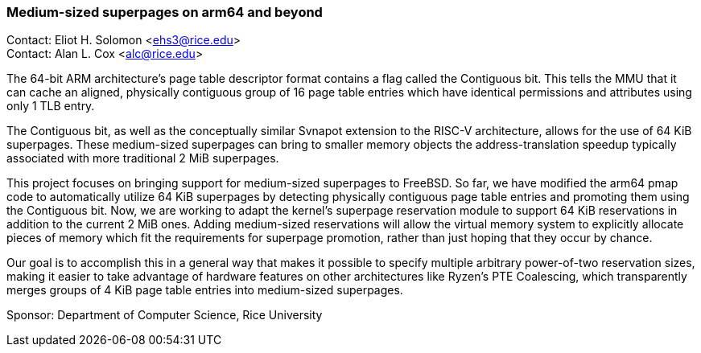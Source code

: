 === Medium-sized superpages on arm64 and beyond

Contact: Eliot H. Solomon <ehs3@rice.edu> +
Contact: Alan L. Cox <alc@rice.edu> +

The 64-bit ARM architecture's page table descriptor format contains a flag called the Contiguous bit.
This tells the MMU that it can cache an aligned, physically contiguous group of 16 page table entries which have identical permissions and attributes using only 1 TLB entry.

The Contiguous bit, as well as the conceptually similar Svnapot extension to the RISC-V architecture, allows for the use of 64 KiB superpages.
These medium-sized superpages can bring to smaller memory objects the address-translation speedup typically associated with more traditional 2 MiB superpages.

This project focuses on bringing support for medium-sized superpages to FreeBSD.
So far, we have modified the arm64 pmap code to automatically utilize 64 KiB superpages by detecting physically contiguous page table entries and promoting them using the Contiguous bit.
Now, we are working to adapt the kernel's superpage reservation module to support 64 KiB reservations in addition to the current 2 MiB ones.
Adding medium-sized reservations will allow the virtual memory system to explicitly allocate pieces of memory which fit the requirements for superpage promotion, rather than just hoping that they occur by chance.

Our goal is to accomplish this in a general way that makes it possible to specify multiple arbitrary power-of-two reservation sizes, making it easier to take advantage of hardware features on other architectures like Ryzen's PTE Coalescing, which transparently merges groups of 4 KiB page table entries into medium-sized superpages.

Sponsor: Department of Computer Science, Rice University
